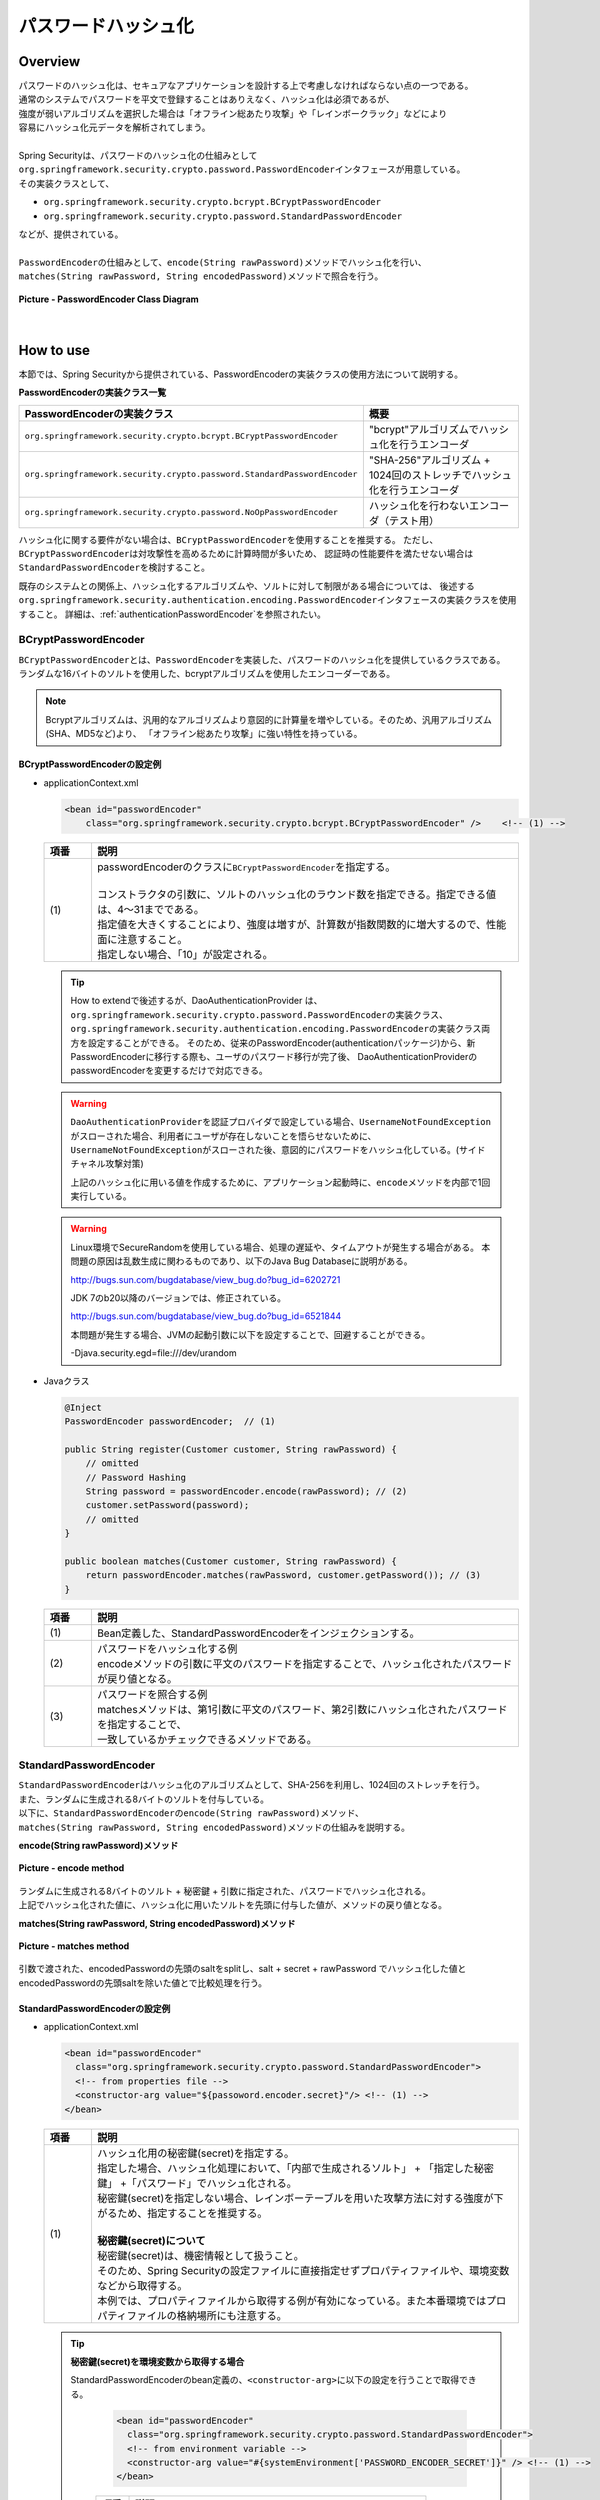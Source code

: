 パスワードハッシュ化
================================================================================

.. only:: html

 .. contents:: 目次
    :local:

Overview
--------------------------------------------------------------------------------
| パスワードのハッシュ化は、セキュアなアプリケーションを設計する上で考慮しなければならない点の一つである。
| 通常のシステムでパスワードを平文で登録することはありえなく、ハッシュ化は必須であるが、
| 強度が弱いアルゴリズムを選択した場合は「オフライン総あたり攻撃」や「レインボークラック」などにより
| 容易にハッシュ化元データを解析されてしまう。
| 
| Spring Securityは、パスワードのハッシュ化の仕組みとして\ ``org.springframework.security.crypto.password.PasswordEncoder``\ インタフェースが用意している。
| その実装クラスとして、

* \ ``org.springframework.security.crypto.bcrypt.BCryptPasswordEncoder``\ 
* \ ``org.springframework.security.crypto.password.StandardPasswordEncoder``\ 

| などが、提供されている。
| 
| \ ``PasswordEncoder``\ の仕組みとして、\ ``encode(String rawPassword)``\ メソッドでハッシュ化を行い、
| \ ``matches(String rawPassword, String encodedPassword)``\ メソッドで照合を行う。

.. figure:: ./images/PasswordEncoder_class.png
   :alt: PasswordEncoder Class Diagram
   :width: 80%
   :align: center

   **Picture - PasswordEncoder Class Diagram**

|

How to use
--------------------------------------------------------------------------------
| 本節では、Spring Securityから提供されている、PasswordEncoderの実装クラスの使用方法について説明する。

**PasswordEncoderの実装クラス一覧**

.. tabularcolumns:: |p{0.50\linewidth}|p{0.50\linewidth}|
.. list-table::
   :header-rows: 1
   :widths: 50 50

   * - PasswordEncoderの実装クラス
     - 概要
   * - | \ ``org.springframework.security.crypto.bcrypt.BCryptPasswordEncoder``\
     - | "bcrypt"アルゴリズムでハッシュ化を行うエンコーダ
   * - | \ ``org.springframework.security.crypto.password.StandardPasswordEncoder``\
     - | "SHA-256"アルゴリズム + 1024回のストレッチでハッシュ化を行うエンコーダ
   * - | \ ``org.springframework.security.crypto.password.NoOpPasswordEncoder``\
     - | ハッシュ化を行わないエンコーダ（テスト用）

ハッシュ化に関する要件がない場合は、\ ``BCryptPasswordEncoder``\ を使用することを推奨する。
ただし、\ ``BCryptPasswordEncoder``\ は対攻撃性を高めるために計算時間が多いため、
認証時の性能要件を満たせない場合は\ ``StandardPasswordEncoder``\ を検討すること。

既存のシステムとの関係上、ハッシュ化するアルゴリズムや、ソルトに対して制限がある場合については、
後述する\ ``org.springframework.security.authentication.encoding.PasswordEncoder``\ インタフェースの実装クラスを使用すること。
詳細は、\ :ref:`authenticationPasswordEncoder`\ を参照されたい。

BCryptPasswordEncoder
^^^^^^^^^^^^^^^^^^^^^^^^^^^^^^^^^^^^^^^^^^^^^^^^^^^^^^^^^^^^^^^^^^^^^^^^^^^^^^^^
| \ ``BCryptPasswordEncoder``\ とは、\ ``PasswordEncoder``\ を実装した、パスワードのハッシュ化を提供しているクラスである。
| ランダムな16バイトのソルトを使用した、bcryptアルゴリズムを使用したエンコーダーである。

.. note::

  Bcryptアルゴリズムは、汎用的なアルゴリズムより意図的に計算量を増やしている。そのため、汎用アルゴリズム(SHA、MD5など)より、
  「オフライン総あたり攻撃」に強い特性を持っている。

.. _BCryptPasswordEncoder:

BCryptPasswordEncoderの設定例
""""""""""""""""""""""""""""""""""""""""""""""""""""""""""""""""""""""""""""""""

* applicationContext.xml

  .. code-block:: xml
  
    <bean id="passwordEncoder"
        class="org.springframework.security.crypto.bcrypt.BCryptPasswordEncoder" />    <!-- (1) -->
  
  .. tabularcolumns:: |p{0.10\linewidth}|p{0.90\linewidth}|
  .. list-table::
     :header-rows: 1
     :widths: 10 90
  
     * - 項番
       - 説明
     * - | (1)
       - | passwordEncoderのクラスに\ ``BCryptPasswordEncoder``\ を指定する。
         |
         | コンストラクタの引数に、ソルトのハッシュ化のラウンド数を指定できる。指定できる値は、4～31までである。
         | 指定値を大きくすることにより、強度は増すが、計算数が指数関数的に増大するので、性能面に注意すること。
         | 指定しない場合、「10」が設定される。
       
  .. tip::
  
    How to extendで後述するが、DaoAuthenticationProvider は、\ ``org.springframework.security.crypto.password.PasswordEncoder``\ の実装クラス、
    \ ``org.springframework.security.authentication.encoding.PasswordEncoder``\ の実装クラス両方を設定することができる。
    そのため、従来のPasswordEncoder(authenticationパッケージ)から、新PasswordEncoderに移行する際も、ユーザのパスワード移行が完了後、
    DaoAuthenticationProviderのpasswordEncoderを変更するだけで対応できる。
  
  .. warning::
  
    \ ``DaoAuthenticationProvider``\ を認証プロバイダで設定している場合、\ ``UsernameNotFoundException``\ がスローされた場合、利用者にユーザが存在しないことを悟らせないために、
    \ ``UsernameNotFoundException``\ がスローされた後、意図的にパスワードをハッシュ化している。(サイドチャネル攻撃対策)
  
    上記のハッシュ化に用いる値を作成するために、アプリケーション起動時に、\ ``encode``\ メソッドを内部で1回実行している。
  
  .. warning::
  
    Linux環境でSecureRandomを使用している場合、処理の遅延や、タイムアウトが発生する場合がある。
    本問題の原因は乱数生成に関わるものであり、以下のJava Bug Databaseに説明がある。
  
    http://bugs.sun.com/bugdatabase/view_bug.do?bug_id=6202721
  
    JDK 7のb20以降のバージョンでは、修正されている。
  
    http://bugs.sun.com/bugdatabase/view_bug.do?bug_id=6521844
  
    本問題が発生する場合、JVMの起動引数に以下を設定することで、回避することができる。
  
    -Djava.security.egd=file:///dev/urandom

* Javaクラス

  .. code-block:: java
  
        @Inject
        PasswordEncoder passwordEncoder;  // (1)
  
        public String register(Customer customer, String rawPassword) {
            // omitted
            // Password Hashing
            String password = passwordEncoder.encode(rawPassword); // (2)
            customer.setPassword(password);
            // omitted
        }
  
        public boolean matches(Customer customer, String rawPassword) {
            return passwordEncoder.matches(rawPassword, customer.getPassword()); // (3)
        }
  
  .. tabularcolumns:: |p{0.10\linewidth}|p{0.90\linewidth}|
  .. list-table::
     :header-rows: 1
     :widths: 10 90
  
     * - 項番
       - 説明
     * - | (1)
       - | Bean定義した、StandardPasswordEncoderをインジェクションする。
     * - | (2)
       - | パスワードをハッシュ化する例
         | encodeメソッドの引数に平文のパスワードを指定することで、ハッシュ化されたパスワードが戻り値となる。
     * - | (3)
       - | パスワードを照合する例
         | matchesメソッドは、第1引数に平文のパスワード、第2引数にハッシュ化されたパスワードを指定することで、
         | 一致しているかチェックできるメソッドである。

StandardPasswordEncoder
^^^^^^^^^^^^^^^^^^^^^^^^^^^^^^^^^^^^^^^^^^^^^^^^^^^^^^^^^^^^^^^^^^^^^^^^^^^^^^^^
| \ ``StandardPasswordEncoder``\ はハッシュ化のアルゴリズムとして、SHA-256を利用し、1024回のストレッチを行う。
| また、ランダムに生成される8バイトのソルトを付与している。


| 以下に、\ ``StandardPasswordEncoder``\ の\ ``encode(String rawPassword)``\ メソッド、
| \ ``matches(String rawPassword, String encodedPassword)``\ メソッドの仕組みを説明する。

**encode(String rawPassword)メソッド**

.. figure:: ./images/standard_password_encoder_encode.png
   :alt: encode method
   :width: 50%
   :align: center

   **Picture - encode method**

| ランダムに生成される8バイトのソルト + 秘密鍵 + 引数に指定された、パスワードでハッシュ化される。
| 上記でハッシュ化された値に、ハッシュ化に用いたソルトを先頭に付与した値が、メソッドの戻り値となる。

**matches(String rawPassword, String encodedPassword)メソッド**

.. figure:: ./images/standard_password_encoder_matches.png
   :alt: matches method
   :width: 60%
   :align: center

   **Picture - matches method**

| 引数で渡された、encodedPasswordの先頭のsaltをsplitし、salt + secret + rawPassword でハッシュ化した値と
| encodedPasswordの先頭saltを除いた値とで比較処理を行う。
\

StandardPasswordEncoderの設定例
""""""""""""""""""""""""""""""""""""""""""""""""""""""""""""""""""""""""""""""""

* applicationContext.xml

  .. code-block:: xml
  
    <bean id="passwordEncoder"
      class="org.springframework.security.crypto.password.StandardPasswordEncoder">
      <!-- from properties file -->
      <constructor-arg value="${passoword.encoder.secret}"/> <!-- (1) -->
    </bean>
  
  .. tabularcolumns:: |p{0.10\linewidth}|p{0.90\linewidth}|
  .. list-table::
     :header-rows: 1
     :widths: 10 90
  
     * - 項番
       - 説明
     * - | (1)
       - | ハッシュ化用の秘密鍵(secret)を指定する。
         | 指定した場合、ハッシュ化処理において、「内部で生成されるソルト」 + 「指定した秘密鍵」 +「パスワード」でハッシュ化される。
         | 秘密鍵(secret)を指定しない場合、レインボーテーブルを用いた攻撃方法に対する強度が下がるため、指定することを推奨する。
         |
         | **秘密鍵(secret)について**
         | 秘密鍵(secret)は、機密情報として扱うこと。
         | そのため、Spring Securityの設定ファイルに直接指定せずプロパティファイルや、環境変数などから取得する。
         | 本例では、プロパティファイルから取得する例が有効になっている。また本番環境ではプロパティファイルの格納場所にも注意する。

  .. tip::

    **秘密鍵(secret)を環境変数から取得する場合**

    StandardPasswordEncoderのbean定義の、\ ``<constructor-arg>``\ に以下の設定を行うことで取得できる。

      .. code-block:: xml
      
        <bean id="passwordEncoder"
          class="org.springframework.security.crypto.password.StandardPasswordEncoder">
          <!-- from environment variable -->
          <constructor-arg value="#{systemEnvironment['PASSWORD_ENCODER_SECRET']}" /> <!-- (1) -->
        </bean>
      
      .. tabularcolumns:: |p{0.10\linewidth}|p{0.90\linewidth}|
      .. list-table::
         :header-rows: 1
         :widths: 10 90
         
         * - 項番
           - 説明
         * - | (1)
           - | 環境変数:PASSWORD_ENCODER_SECRETから値を取得する。



  | Javaクラス例は\ ``BCryptPasswordEncoder``\ と同様のため、\ :ref:`BCryptPasswordEncoder`\ を参照されたい。

NoOpPasswordEncoder
^^^^^^^^^^^^^^^^^^^^^^^^^^^^^^^^^^^^^^^^^^^^^^^^^^^^^^^^^^^^^^^^^^^^^^^^^^^^^^^^
| \ ``NoOpPasswordEncoder``\ は、指定した値をそのままの文字列で返却するエンコーダーである。
| 単体テスト時など、ハッシュ化されていない文字列を使用したい場合以外に使用してはいけない。

| 設定例は、BCryptPasswordEncoderと同様のため、省略する。

.. _authenticationPasswordEncoder:

How to extend
--------------------------------------------------------------------------------
| 業務要件によっては、前述した\ ``PasswordEncoder``\ を実装したクラスでは実現できない場合がある。
| 特に、既存のアカウント情報で使用しているハッシュ化方式を踏襲したい場合などは、前述の\ ``PasswordEncoder``\ では要件を満たせないことが多い。

たとえば、既存のハッシュ方式が、以下のような場合が考えられる。
 * アルゴリズムがSHA-512である。
 * ストレッチ回数が1000回である。
 * ソルトはアカウントテーブルのカラムに格納されており、\ ``PasswordEncoder``\ の外から渡す必要がある。

| その場合、\ ``org.springframework.security.crypto.password.PasswordEncoder``\ を実装したクラスではなく、
| 異なるパッケージの\ ``org.springframework.security.authentication.encoding.PasswordEncoder``\ を実装したクラスの使用を推奨する。
\
 .. warning::

     Spring Security 3.1.4以前では、\ ``org.springframework.security.authentication.encoding.PasswordEncoder``\
     を実装したクラスをハッシュ化に使用していたが、3.1.4以降ではDeprecatedとなっている。
     そのため、Springが推奨しているパターンとは異なる。

ShaPasswordEncoderを使用した例
^^^^^^^^^^^^^^^^^^^^^^^^^^^^^^^^^^^^^^^^^^^^^^^^^^^^^^^^^^^^^^^^^^^^^^^^^^^^^^^^
| 業務要件が以下の場合、
| アルゴリズムはSHA-512を使用し、ストレッチを1000回を行う。
| \ :doc:`Authentication`\ で説明した、
| DaoAuthenticationProviderを使用した、認証処理を例に説明する。

* applicationContext.xml

  .. code-block:: xml
  
    <bean id ="passwordEncoder"
        class="org.springframework.security.authentication.encoding.ShaPasswordEncoder"> <!-- (1) -->
        <constructor-arg value="512" /> <!-- (2) -->
        <property name="iterations" value="1000" /> <!-- (3) -->
    </bean>
  
  
  .. tabularcolumns:: |p{0.10\linewidth}|p{0.90\linewidth}|
  .. list-table::
     :header-rows: 1
     :widths: 10 90
  
     * - 項番
       - 説明
     * - | (1)
       - | passwordEncoderには、\ ``org.springframework.security.authentication.encoding.ShaPasswordEncoder``\ を指定する。
         | passwordEncoderに指定する、クラスは使用するアルゴリズムに合わせて変更すること。
     * - | (2)
       - | コンストラクタの引数に、SHAアルゴリズムの種類を設定する
         | 指定可能な値は、「1、256、384、512」である。省略した場合は、「1」が設定される。
     * - | (3)
       - | ハッシュ化時のストレッチングの回数を指定する。
         | 省略した場合は、0回となる。

* spring-mvc.xml

  .. code-block:: xml
  
    <bean id="authenticationProvider"
        class="org.springframework.security.authentication.dao.DaoAuthenticationProvider">
        <!-- omitted -->
        <property name="saltSource" ref="saltSource" /> <!-- (1) -->
        <property name="userDetailsService" ref="userDetailsService" />
        <property name="passwordEncoder" ref="passwordEncoder" /> <!-- (2) -->
    </bean>
  
    <bean id="saltSource"
        class="org.springframework.security.authentication.dao.ReflectionSaltSource"> <!-- (3) -->
        <property name="userPropertyToUse" value="username" /> <!-- (4) -->
    </bean>
  
  .. tabularcolumns:: |p{0.10\linewidth}|p{0.90\linewidth}|
  .. list-table::
     :header-rows: 1
     :widths: 10 90
  
     * - 項番
       - 説明
     * - | (1)
       - | ソルトを外部定義したい場合、\ ``org.springframework.security.authentication.dao.SaltSource``\ を
         | 実装したクラスのBeanIdを設定する。
         | 本例では、 ユーザ情報クラスに設定された値をリフレクションで取得する、
         | \ ``org.springframework.security.authentication.dao.ReflectionSaltSource``\ を定義している。
     * - | (2)
       - | passwordEncoderには、\ ``org.springframework.security.authentication.encoding.ShaPasswordEncoder``\ を指定する。
         | passwordEncoderに指定する、クラスは使用するアルゴリズムに合わせて変更すること。
     * - | (3)
       - | ソルトの作成方法を決める\ ``org.springframework.security.authentication.dao.SaltSource``\ を指定する。
         | ここでは\ ``UserDetails``\ オブジェクトのプロパティをリフレクションで取得する\ ``ReflectionSaltSource``\ を使用する。
     * - | (4)
       - | \ ``UserDetails``\ オブジェクトの\ ``usernamte``\ プロパティをsaltとして使用する。

* Javaクラス

  .. code-block:: java
  
      @Inject
      PasswordEncoder passwordEncoder;
  
      public String register(Customer customer, String rawPassword, String userSalt) {
          // omitted
          String password = passwordEncoder.encodePassword(rawPassword,
                  userSalt); // (1)
          customer.setPassword(password);
          // omitted
      }
  
      public boolean matches(Customer customer, String rawPassword, String userSalt) {
          return passwordEncoder.isPasswordValid(customer.getPassword(),
                     rawPassword, userSalt); // (2)
      }
  
  .. tabularcolumns:: |p{0.10\linewidth}|p{0.90\linewidth}|
  .. list-table::
     :header-rows: 1
     :widths: 10 90
  
     * - 項番
       - 説明
     * - | (1)
       - | パスワードをハッシュ化する場合、
         | \ ``org.springframework.security.authentication.encoding.PasswordEncoder``\ を実装したクラスでは、
         | \ ``encodePassword``\ メソッドの引数にパスワードと、ソルト文字列を指定する。
     * - | (2)
       - | パスワードを照合する場合、
         | \ ``isPasswordValid``\ メソッドを使用し、引数にハッシュ化されたパスワード、
         | 平文のパスワード、ソルト文字列を指定することで、ハッシュ化されたパスワードと平文のパスワードを比較する。

Appendix
--------------------------------------------------------------------------------

.. note::    **ストレッチとは**

  ハッシュ関数の計算を繰り返し行うことで、保管するパスワードに関する情報を繰り返し暗号化することである。
  パスワードの総当たり攻撃への対策として、パスワード解析に必要な時間を延ばすために行う。
  しかし、ストレッチはシステムの性能に影響を与えるので、システムの性能を考慮してストレッチ回数を決める必要がある。


.. note::    **ソルトとは**

  暗号化する元となるデータに追加する文字列である。
  ソルトをパスワードに付与することで、見かけ上、パスワード長を長くし、レインボークラックなどのパスワード解析を困難にするために利用する。
  なお、複数のユーザに対して同一のソルトを利用していると、同一パスワードを設定しているユーザが存在した時に、
  ハッシュ値から同一のパスワードである事が分かってしまう。
  そのため、ソルトはユーザごとに異なる値（ランダム値等）を設定することを推奨する。

.. raw:: latex

   \newpage

